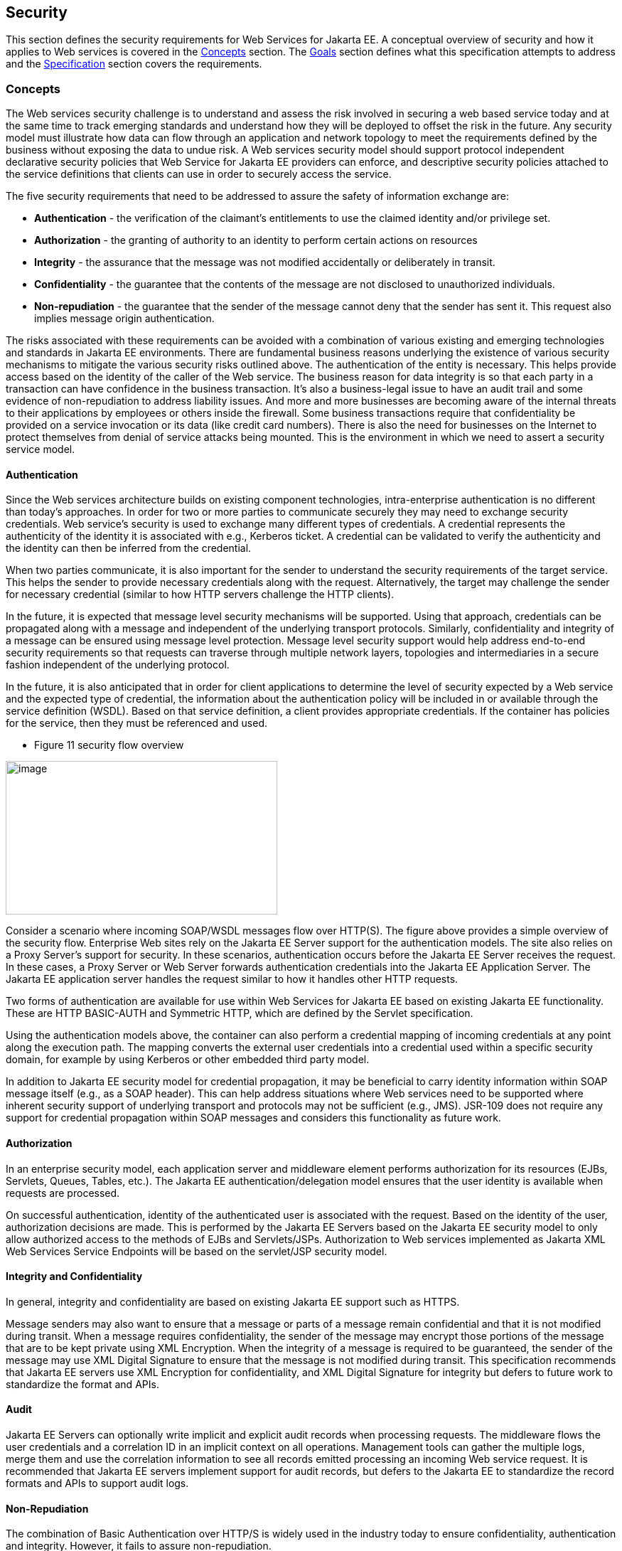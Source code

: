 == Security

This section defines the security requirements for Web Services for Jakarta
EE. A conceptual overview of security and how it applies to Web services
is covered in the link:#anchor-78[Concepts] section. The
link:#anchor-79[Goals] section defines what this specification attempts
to address and the link:#anchor-80[Specification] section covers the
requirements.

[#anchor-78]
=== Concepts

The Web services security challenge is to understand and assess the risk
involved in securing a web based service today and at the same time to
track emerging standards and understand how they will be deployed to
offset the risk in the future. Any security model must illustrate how
data can flow through an application and network topology to meet the
requirements defined by the business without exposing the data to undue
risk. A Web services security model should support protocol independent
declarative security policies that Web Service for Jakarta EE providers can
enforce, and descriptive security policies attached to the service
definitions that clients can use in order to securely access the
service.

The five security requirements that need to be addressed to assure the
safety of information exchange are:

* *Authentication* - the verification of the claimant's entitlements to
use the claimed identity and/or privilege set.
* *Authorization* - the granting of authority to an identity to perform
certain actions on resources
* *Integrity* - the assurance that the message was not modified
accidentally or deliberately in transit.
* *Confidentiality* - the guarantee that the contents of the message are
not disclosed to unauthorized individuals.
* *Non-repudiation* - the guarantee that the sender of the message
cannot deny that the sender has sent it. This request also implies
message origin authentication.

The risks associated with these requirements can be avoided with a
combination of various existing and emerging technologies and standards
in Jakarta EE environments. There are fundamental business reasons
underlying the existence of various security mechanisms to mitigate the
various security risks outlined above. The authentication of the entity
is necessary. This helps provide access based on the identity of the
caller of the Web service. The business reason for data integrity is so
that each party in a transaction can have confidence in the business
transaction. It's also a business-legal issue to have an audit trail and
some evidence of non-repudiation to address liability issues. And more
and more businesses are becoming aware of the internal threats to their
applications by employees or others inside the firewall. Some business
transactions require that confidentiality be provided on a service
invocation or its data (like credit card numbers). There is also the
need for businesses on the Internet to protect themselves from denial of
service attacks being mounted. This is the environment in which we need
to assert a security service model.

==== Authentication

Since the Web services architecture builds on existing component
technologies, intra-enterprise authentication is no different than
today's approaches. In order for two or more parties to communicate
securely they may need to exchange security credentials. Web service's
security is used to exchange many different types of credentials. A
credential represents the authenticity of the identity it is associated
with e.g., Kerberos ticket. A credential can be validated to verify the
authenticity and the identity can then be inferred from the credential.

When two parties communicate, it is also important for the sender to
understand the security requirements of the target service. This helps
the sender to provide necessary credentials along with the request.
Alternatively, the target may challenge the sender for necessary
credential (similar to how HTTP servers challenge the HTTP clients).

In the future, it is expected that message level security mechanisms
will be supported. Using that approach, credentials can be propagated
along with a message and independent of the underlying transport
protocols. Similarly, confidentiality and integrity of a message can be
ensured using message level protection. Message level security support
would help address end-to-end security requirements so that requests can
traverse through multiple network layers, topologies and intermediaries
in a secure fashion independent of the underlying protocol.

In the future, it is also anticipated that in order for client
applications to determine the level of security expected by a Web
service and the expected type of credential, the information about the
authentication policy will be included in or available through the
service definition (WSDL). Based on that service definition, a client
provides appropriate credentials. If the container has policies for the
service, then they must be referenced and used.

* Figure 11 security flow overview

image:11.png[image,width=382,height=216]

Consider a scenario where incoming SOAP/WSDL messages flow over HTTP(S).
The figure above provides a simple overview of the security flow.
Enterprise Web sites rely on the Jakarta EE Server support for the
authentication models. The site also relies on a Proxy Server's support
for security. In these scenarios, authentication occurs before the Jakarta
EE Server receives the request. In these cases, a Proxy Server or Web
Server forwards authentication credentials into the Jakarta EE Application
Server. The Jakarta EE application server handles the request similar to
how it handles other HTTP requests.

Two forms of authentication are available for use within Web Services
for Jakarta EE based on existing Jakarta EE functionality. These are HTTP
BASIC-AUTH and Symmetric HTTP, which are defined by the Servlet
specification.

Using the authentication models above, the container can also perform a
credential mapping of incoming credentials at any point along the
execution path. The mapping converts the external user credentials into
a credential used within a specific security domain, for example by
using Kerberos or other embedded third party model.

In addition to Jakarta EE security model for credential propagation, it may
be beneficial to carry identity information within SOAP message itself
(e.g., as a SOAP header). This can help address situations where Web
services need to be supported where inherent security support of
underlying transport and protocols may not be sufficient (e.g., JMS).
JSR-109 does not require any support for credential propagation within
SOAP messages and considers this functionality as future work.

==== Authorization

In an enterprise security model, each application server and middleware
element performs authorization for its resources (EJBs, Servlets,
Queues, Tables, etc.). The Jakarta EE authentication/delegation model
ensures that the user identity is available when requests are processed.

On successful authentication, identity of the authenticated user is
associated with the request. Based on the identity of the user,
authorization decisions are made. This is performed by the Jakarta EE
Servers based on the Jakarta EE security model to only allow authorized
access to the methods of EJBs and Servlets/JSPs. Authorization to Web
services implemented as Jakarta XML Web Services Service Endpoints will be
based on the servlet/JSP security model.

==== Integrity and Confidentiality

In general, integrity and confidentiality are based on existing Jakarta EE
support such as HTTPS.

Message senders may also want to ensure that a message or parts of a
message remain confidential and that it is not modified during transit.
When a message requires confidentiality, the sender of the message may
encrypt those portions of the message that are to be kept private using
XML Encryption. When the integrity of a message is required to be
guaranteed, the sender of the message may use XML Digital Signature to
ensure that the message is not modified during transit. This
specification recommends that Jakarta EE servers use XML Encryption for
confidentiality, and XML Digital Signature for integrity but defers to
future work to standardize the format and APIs.

==== Audit

Jakarta EE Servers can optionally write implicit and explicit audit records
when processing requests. The middleware flows the user credentials and
a correlation ID in an implicit context on all operations. Management
tools can gather the multiple logs, merge them and use the correlation
information to see all records emitted processing an incoming Web
service request. It is recommended that Jakarta EE servers implement
support for audit records, but defers to the Jakarta EE to standardize the
record formats and APIs to support audit logs.

==== Non-Repudiation

The combination of Basic Authentication over HTTP/S is widely used in
the industry today to ensure confidentiality, authentication and
integrity. However, it fails to assure non-repudiation.

It is recommended that Jakarta EE servers implement support for
non-repudiation logging, but does not define a standard mechanism to
define and support it.

[#anchor-79]
=== Goals

The security model for Web services in Jakarta EE application servers
should be simple to design and use, ubiquitous, cost effective, based on
open standards, extensible, and flexible. The base functionality needs
to be able to be used for the construction of a wide variety of security
models, security authentication credentials, multiple trust domains and
multiple encryption technologies. Therefore, the goals for security
include the following:

* Should support protecting Web services using Jakarta EE authorization
model.
* Should support propagating authentication information over the
protocol binding through which a Web service request is submitted.
* Should support transport level security to ensure confidentiality and
integrity of a message request.
* Should be firewall friendly; be able to traverse firewalls without
requiring the invention of special protocols.

==== Assumptions

The following assumptions apply to this chapter:

The server relies on the security infrastructure of the Jakarta EE
Application Server.

The Quality of Service (QoS) of a secure Web service container is based
on the QoS requirements and functionality of the underlying Jakarta EE
application server itself (e.g., integrity).

The server relies on HTTPS and RMI-IIOP over SSL for hop-by-hop
confidentiality and integrity .

[#anchor-80]
=== Specification

The following sections define the requirements for implementing security
for Web Services for Jakarta EE.

==== Authentication

There are few authentication models to authenticate message senders that
are adopted or proposed as standards. Form based login requires html
processing capability so it is not included in this list. Web Services
for Jakarta EE product providers must support the following:

* BASIC-AUTH: Jakarta EE servers support basic auth information in the HTTP
header that carries the SOAP request. The Jakarta EE server must be able to
verify the user ID and password using the authentication mechanism
specific to the server. Typically, user ID and password are
authenticated against a user registry. To ensure confidentiality of the
password information, the user ID and password are sent over an SSL
connection (i.e., HTTPS). See the Servlet specification for details on
how BASIC-AUTH must be supported by Jakarta EE servers and how a HTTP
Digest authentication can be optionally supported. Client container
specification of authentication data is described by the Jakarta EE
specification section 3.4.4. The EJB and web containers must support
deploy time configuration of credential information to use for Web
services requests using BASIC-AUTH. Also, these containers must provide
a way to configure each instance of the generated static stub or dynamic
proxy implementation with credential information. The means for this is
provider specific though it is typically handled using the generated
static stub or dynamic proxy implementation.
* Symmetric HTTPS: Jakarta EE servers currently support authentication
through symmetric SSL, when both the requestor and the server can
authenticate each other using digital certificates. For the HTTP clients
(i.e., SOAP/HTTP), the model is based on the Servlet specification.

==== Authorization

Web Services for Jakarta EE relies on the authorization support provided by
the Jakarta EE containers and is described in the Jakarta EE specification
section 3.5.

Jakarta XML Web Services Service Endpoint authorization must be defined using
the http-method element value of POST.

====  Integrity and Confidentiality

A Web Services for Jakarta EE server provider must support HTTPS for
hop-by-hop confidentiality and integrity. The WSDL port address may use
https: to specify the client requirements.
